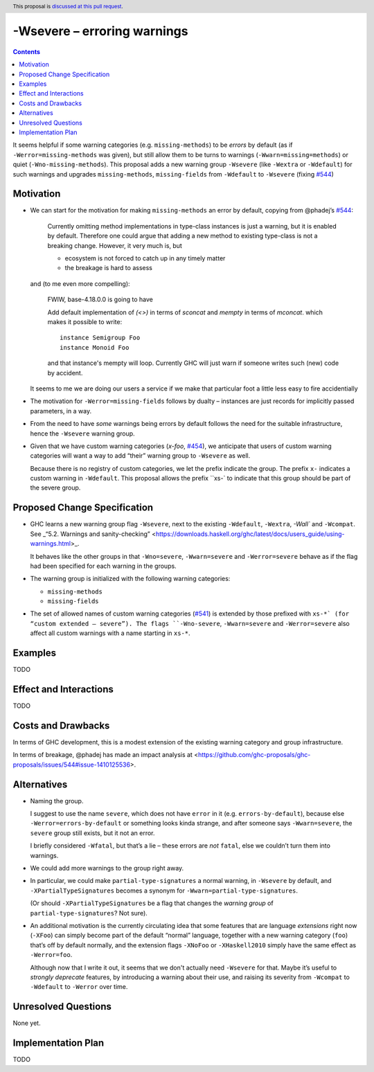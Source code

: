 -Wsevere – erroring warnings
============================

.. author:: Joachim Breitner
.. date-accepted::
.. ticket-url::
.. implemented::
.. highlight:: haskell
.. header:: This proposal is `discussed at this pull request <https://github.com/ghc-proposals/ghc-proposals/pull/571>`_.
.. contents::

It seems helpful if some warning categories (e.g. ``missing-methods``) to be
*errors* by default (as if ``-Werror=missing-methods`` was given), but still
allow them to be turns to warnings (``-Wwarn=missing=methods``) or quiet
(``-Wno-missing-methods``). This proposal
adds a new warning group ``-Wsevere`` (like ``-Wextra`` or ``-Wdefault``) for such warnings
and upgrades ``missing-methods``,  ``missing-fields`` from ``-Wdefault`` to ``-Wsevere``
(fixing `#544 <https://github.com/ghc-proposals/ghc-proposals/issues/544>`_)

Motivation
----------

* We can start for the motivation for making ``missing-methods`` an error by default, copying from @phadej’s
  `#544 <https://github.com/ghc-proposals/ghc-proposals/issues/544>`_:
  
    Currently omitting method implementations in type-class instances
    is just a warning, but it is enabled by default.
    Therefore one could argue that adding a new method to existing
    type-class is not a breaking change.
    However, it very much is, but

    *  ecosystem is not forced to catch up in any timely matter
    *  the breakage is hard to assess

  and (to me even more compelling):
  
    FWIW, base-4.18.0.0 is going to have

    Add default implementation of `(<>)` in terms of `sconcat` and `mempty` in terms of `mconcat`.
    which makes it possible to write::

      instance Semigroup Foo
      instance Monoid Foo

    and that instance's mempty will loop.
    Currently GHC will just warn if someone writes such (new) code by accident.

  It seems to me we are doing our users a service if we make that particular foot a little less easy to fire accidentially
  
* The motivation for ``-Werror=missing-fields`` follows by dualty – instances are just records for implicitly passed parameters, in a way.

* From the need to have *some* warnings being errors by default follows the need for the suitable infrastructure, hence the
  ``-Wsevere`` warning group.
  
* Given that we have custom warning categories (`x-foo`, `#454 <https://github.com/ghc-proposals/ghc-proposals/pull/454>`_),
  we anticipate that users of custom warning categories will want a way to add “their” warning group to ``-Wsevere`` as well.
  
  Because there is no registry of custom categories, we let the prefix indicate the group. The prefix ``x-`` indicates a custom warning in ``-Wdefault``.
  This proposal allows the prefix ``xs-` to indicate that this group should be part of the severe group.
   
  
Proposed Change Specification
-----------------------------

* GHC learns a new warning group flag ``-Wsevere``, next to the existing ``-Wdefault``, ``-Wextra``, `-Wall`` and ``-Wcompat``.
  See _“5.2. Warnings and sanity-checking” <https://downloads.haskell.org/ghc/latest/docs/users_guide/using-warnings.html>_.
  
  It behaves like the other groups in that ``-Wno=severe``, ``-Wwarn=severe`` and ``-Werror=severe`` behave as if the flag
  had been specified for each warning in the groups.
  
* The warning group is initialized with the following warning categories:

  * ``missing-methods``
  * ``missing-fields``

*  The set of allowed names of custom warning categories (`#541 <https://github.com/ghc-proposals/ghc-proposals/pull/541>`_) is
   extended by those prefixed with ``xs-*` (for “custom extended – severe”). The flags
   ``-Wno-severe``, ``-Wwarn=severe`` and ``-Werror=severe``
   also affect all custom warnings with a name starting in ``xs-*``.
 

Examples
--------
TODO


Effect and Interactions
-----------------------
TODO

Costs and Drawbacks
-------------------
In terms of GHC development, this is a modest extension of the existing warning category and group infrastructure.

In terms of breakage, @phadej has made an impact analysis at <https://github.com/ghc-proposals/ghc-proposals/issues/544#issue-1410125536>.


Alternatives
------------

* Naming the group.

  I suggest to use the name ``severe``, which does not have ``error`` in it (e.g. ``errors-by-default``), because else
  ``-Werror=errors-by-default`` or something looks kinda strange, and after someone says ``-Wwarn=severe``, the ``severe`` group still
  exists, but it not an error.
  
  I briefly considered ``-Wfatal``, but that’s a lie – these errors are *not* ``fatal``, else we couldn’t turn them
  into warnings.
  
* We could add more warnings to the group right away.

* In particular, we could make ``partial-type-signatures`` a normal warning, in ``-Wsevere`` by default, and ``-XPartialTypeSignatures``
  becomes a synonym for ``-Wwarn=partial-type-signatures``.
  
  (Or should ``-XPartialTypeSignatures`` be a flag that changes the *warning group* of ``partial-type-signatures``? Not sure).

* An additional motivation is the currently circulating idea that some features that are language *extensions* right now (``-XFoo``) can
  simply become part of the default “normal” language, together with a new warning category (``foo``) that’s off by default normally, and 
  the extension flags ``-XNoFoo`` or ``-XHaskell2010`` simply have the same effect as ``-Werror=foo``.
  
  Although now that I write it out, it seems that we don't actually need ``-Wsevere`` for that. Maybe it’s useful to *strongly deprecate* features,
  by introducing a warning about their use, and raising its severity from ``-Wcompat`` to ``-Wdefault`` to ``-Werror`` over time.

Unresolved Questions
--------------------
None yet.

Implementation Plan
-------------------
TODO
